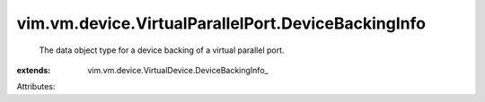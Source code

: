 
vim.vm.device.VirtualParallelPort.DeviceBackingInfo
===================================================
  The data object type for a device backing of a virtual parallel port.
:extends: vim.vm.device.VirtualDevice.DeviceBackingInfo_

Attributes:
